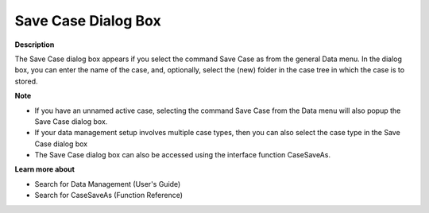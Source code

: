 

.. _Miscellaneous_Save_Case_Dialog_box:


Save Case Dialog Box
====================

**Description** 

The Save Case dialog box appears if you select the command Save Case as from the general Data menu. In the dialog box, you can enter the name of the case, and, optionally, select the (new) folder in the case tree in which the case is to stored.



**Note** 

*	If you have an unnamed active case, selecting the command Save Case from the Data menu will also popup the Save Case dialog box.
*	If your data management setup involves multiple case types, then you can also select the case type in the Save Case dialog box
*	The Save Case dialog box can also be accessed using the interface function CaseSaveAs.




**Learn more about** 

*	 Search for Data Management (User's Guide)
*	 Search for CaseSaveAs (Function Reference)




